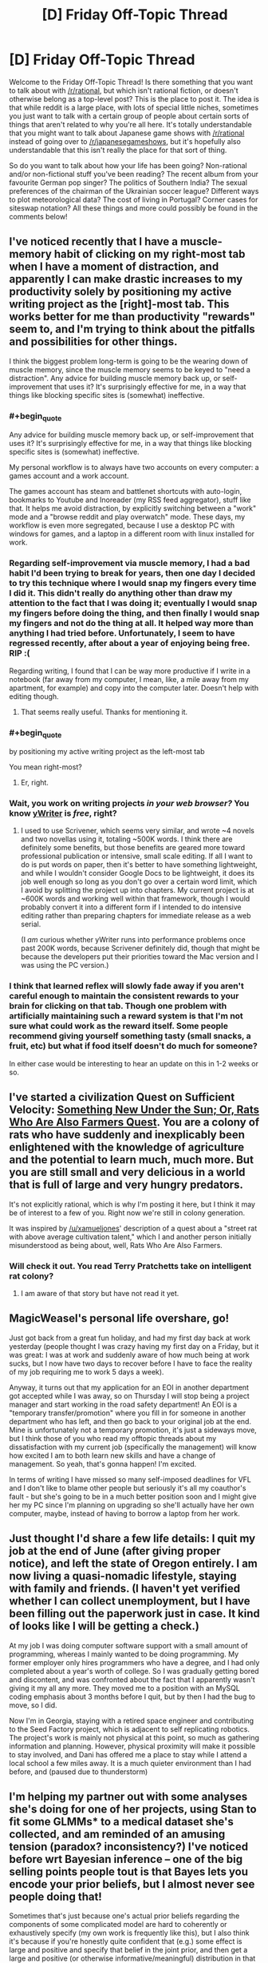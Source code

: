 #+TITLE: [D] Friday Off-Topic Thread

* [D] Friday Off-Topic Thread
:PROPERTIES:
:Author: AutoModerator
:Score: 17
:DateUnix: 1532099284.0
:END:
Welcome to the Friday Off-Topic Thread! Is there something that you want to talk about with [[/r/rational]], but which isn't rational fiction, or doesn't otherwise belong as a top-level post? This is the place to post it. The idea is that while reddit is a large place, with lots of special little niches, sometimes you just want to talk with a certain group of people about certain sorts of things that aren't related to why you're all here. It's totally understandable that you might want to talk about Japanese game shows with [[/r/rational]] instead of going over to [[/r/japanesegameshows]], but it's hopefully also understandable that this isn't really the place for that sort of thing.

So do you want to talk about how your life has been going? Non-rational and/or non-fictional stuff you've been reading? The recent album from your favourite German pop singer? The politics of Southern India? The sexual preferences of the chairman of the Ukrainian soccer league? Different ways to plot meteorological data? The cost of living in Portugal? Corner cases for siteswap notation? All these things and more could possibly be found in the comments below!


** I've noticed recently that I have a muscle-memory habit of clicking on my right-most tab when I have a moment of distraction, and apparently I can make drastic increases to my productivity solely by positioning my active writing project as the [right]-most tab. This works better for me than productivity "rewards" seem to, and I'm trying to think about the pitfalls and possibilities for other things.

I think the biggest problem long-term is going to be the wearing down of muscle memory, since the muscle memory seems to be keyed to "need a distraction". Any advice for building muscle memory back up, or self-improvement that uses it? It's surprisingly effective for me, in a way that things like blocking specific sites is (somewhat) ineffective.
:PROPERTIES:
:Author: alexanderwales
:Score: 12
:DateUnix: 1532100701.0
:END:

*** #+begin_quote
  Any advice for building muscle memory back up, or self-improvement that uses it? It's surprisingly effective for me, in a way that things like blocking specific sites is (somewhat) ineffective.
#+end_quote

My personal workflow is to always have two accounts on every computer: a games account and a work account.

The games account has steam and battlenet shortcuts with auto-login, bookmarks to Youtube and Inoreader (my RSS feed aggregator), stuff like that. It helps me avoid distraction, by explicitly switching between a "work" mode and a "browse reddit and play overwatch" mode. These days, my workflow is even more segregated, because I use a desktop PC with windows for games, and a laptop in a different room with linux installed for work.
:PROPERTIES:
:Author: CouteauBleu
:Score: 7
:DateUnix: 1532104334.0
:END:


*** Regarding self-improvement via muscle memory, I had a bad habit I'd been trying to break for years, then one day I decided to try this technique where I would snap my fingers every time I did it. This didn't really do anything other than draw my attention to the fact that I was doing it; eventually I would snap my fingers before doing the thing, and then finally I would snap my fingers and not do the thing at all. It helped way more than anything I had tried before. Unfortunately, I seem to have regressed recently, after about a year of enjoying being free. RIP :(

Regarding writing, I found that I can be way more productive if I write in a notebook (far away from my computer, I mean, like, a mile away from my apartment, for example) and copy into the computer later. Doesn't help with editing though.
:PROPERTIES:
:Author: tjhance
:Score: 8
:DateUnix: 1532109805.0
:END:

**** That seems really useful. Thanks for mentioning it.
:PROPERTIES:
:Author: callmesalticidae
:Score: 1
:DateUnix: 1532147343.0
:END:


*** #+begin_quote
  by positioning my active writing project as the left-most tab
#+end_quote

You mean right-most?
:PROPERTIES:
:Author: CouteauBleu
:Score: 2
:DateUnix: 1532103982.0
:END:

**** Er, right.
:PROPERTIES:
:Author: alexanderwales
:Score: 4
:DateUnix: 1532104054.0
:END:


*** Wait, you work on writing projects /in your web browser?/ You know [[http://www.spacejock.com/yWriter6_Download.html][yWriter]] is /free/, right?
:PROPERTIES:
:Author: ElizabethRobinThales
:Score: 1
:DateUnix: 1532110930.0
:END:

**** I used to use Scrivener, which seems very similar, and wrote ~4 novels and two novellas using it, totaling ~500K words. I think there are definitely some benefits, but those benefits are geared more toward professional publication or intensive, small scale editing. If all I want to do is put words on paper, then it's better to have something lightweight, and while I wouldn't consider Google Docs to be lightweight, it does its job well enough so long as you don't go over a certain word limit, which I avoid by splitting the project up into chapters. My current project is at ~600K words and working well within that framework, though I would probably convert it into a different form if I intended to do intensive editing rather than preparing chapters for immediate release as a web serial.

(I /am/ curious whether yWriter runs into performance problems once past 200K words, because Scrivener definitely did, though that might be because the developers put their priorities toward the Mac version and I was using the PC version.)
:PROPERTIES:
:Author: alexanderwales
:Score: 5
:DateUnix: 1532113885.0
:END:


*** I think that learned reflex will slowly fade away if you aren't careful enough to maintain the consistent rewards to your brain for clicking on that tab. Though one problem with artificially maintaining such a reward system is that I'm not sure what could work as the reward itself. Some people recommend giving yourself something tasty (small snacks, a fruit, etc) but what if food itself doesn't do much for someone?

In either case would be interesting to hear an update on this in 1-2 weeks or so.
:PROPERTIES:
:Author: NewDarkAgesAhead
:Score: 1
:DateUnix: 1532355226.0
:END:


** I've started a civilization Quest on Sufficient Velocity: [[https://forums.sufficientvelocity.com/threads/something-new-under-the-sun-rats-who-are-also-farmers-civ-quest.49105/][Something New Under the Sun; Or, Rats Who Are Also Farmers Quest]]. You are a colony of rats who have suddenly and inexplicably been enlightened with the knowledge of agriculture and the potential to learn much, much more. But you are still small and very delicious in a world that is full of large and very hungry predators.

It's not explicitly rational, which is why I'm posting it here, but I think it may be of interest to a few of you. Right now we're still in colony generation.

It was inspired by [[/u/xamueljones]]' description of a quest about a "street rat with above average cultivation talent," which I and another person initially misunderstood as being about, well, Rats Who Are Also Farmers.
:PROPERTIES:
:Author: callmesalticidae
:Score: 11
:DateUnix: 1532099788.0
:END:

*** Will check it out. You read Terry Pratchetts take on intelligent rat colony?
:PROPERTIES:
:Author: SvalbardCaretaker
:Score: 2
:DateUnix: 1532101526.0
:END:

**** I am aware of that story but have not read it yet.
:PROPERTIES:
:Author: callmesalticidae
:Score: 1
:DateUnix: 1532147284.0
:END:


** MagicWeasel's personal life overshare, go!

Just got back from a great fun holiday, and had my first day back at work yesterday (people thought I was crazy having my first day on a Friday, but it was great: I was at work and suddenly aware of how much being at work sucks, but I now have two days to recover before I have to face the reality of my job requiring me to work 5 days a week).

Anyway, it turns out that my application for an EOI in another department got accepted while I was away, so on Thursday I will stop being a project manager and start working in the road safety department! An EOI is a "temporary transfer/promotion" where you fill in for someone in another department who has left, and then go back to your original job at the end. Mine is unfortunately not a temporary promotion, it's just a sideways move, but I think those of you who read my offtopic threads about my dissatisfaction with my current job (specifically the management) will know how excited I am to both learn new skills and have a change of management. So yeah, that's gonna happen! I'm excited.

In terms of writing I have missed so many self-imposed deadlines for VFL and I don't like to blame other people but seriously it's all my coauthor's fault - but she's going to be in a much better position soon and I might give her my PC since I'm planning on upgrading so she'll actually have her own computer, maybe, instead of having to borrow a laptop from her work.
:PROPERTIES:
:Author: MagicWeasel
:Score: 8
:DateUnix: 1532134482.0
:END:


** Just thought I'd share a few life details: I quit my job at the end of June (after giving proper notice), and left the state of Oregon entirely. I am now living a quasi-nomadic lifestyle, staying with family and friends. (I haven't yet verified whether I can collect unemployment, but I have been filling out the paperwork just in case. It kind of looks like I will be getting a check.)

At my job I was doing computer software support with a small amount of programming, whereas I mainly wanted to be doing programming. My former employer only hires programmers who have a degree, and I had only completed about a year's worth of college. So I was gradually getting bored and discontent, and was confronted about the fact that I apparently wasn't giving it my all any more. They moved me to a position with an MySQL coding emphasis about 3 months before I quit, but by then I had the bug to move, so I did.

Now I'm in Georgia, staying with a retired space engineer and contributing to the Seed Factory project, which is adjacent to self replicating robotics. The project's work is mainly not physical at this point, so much as gathering information and planning. However, physical proximity will make it possible to stay involved, and Dani has offered me a place to stay while I attend a local school a few miles away. It is a much quieter environment than I had before, and (paused due to thunderstorm)
:PROPERTIES:
:Author: lsparrish
:Score: 8
:DateUnix: 1532169529.0
:END:


** I'm helping my partner out with some analyses she's doing for one of her projects, using Stan to fit some GLMMs* to a medical dataset she's collected, and am reminded of an amusing tension (paradox? inconsistency?) I've noticed before wrt Bayesian inference -- one of the big selling points people tout is that Bayes lets you encode your prior beliefs, but I almost never see people doing that!

Sometimes that's just because one's actual prior beliefs regarding the components of some complicated model are hard to coherently or exhaustively specify (my own work is frequently like this), but I also think it's because if you're honestly quite confident that (e.g.) some effect is large and positive and specify that belief in the joint prior, and then get a large and positive (or otherwise informative/meaningful) distribution in that parameter's marginal posterior, your reviewers will (perhaps inappropriately) call your results into question (related: I've heard it repeated that if you want to “lie” with stats, lying with the prior is way too transparent -- better to just cook the likelihood (or the data))! Obviously you can examine nuanced shifts in corresponding distributions or look at kl divergence or w/e, but those are often hard to appreciate, especially if your reviewers are domain-experts more than they are methods people.

So instead people always specify conservative or vague/"uninformative" priors (e.g. expected effect = 0), even when there's good reason to expect something else (and then rightfully do some prior sensitivity analysis). So there goes that selling point! Am I mistaken in my expression here? Is it just the papers I read that do this? I do see “weakly informative” priors on focal parameters every so often but not nearly as often as one might expect.

*(w/ 100k+ nominal parameters for the most complicated model -- her PI amusingly expected results on his desk within an hour, which I feel happens often? I guess b/c people are used to just used to just running chi-squared tests on contingency tables or w/e -- which is what they were doing before -- and that takes some fraction of a second. So when I'm like -- it'll take me a week or two to specify/implement these models, fit them, run mcmc diagnostics, do model comparison/averaging, and visualize the results, they get impatient. Never mind that it took months and $100s of k to collect the actual data, the analysis is just a minor afterthought! even though they'll not be publishing the dataset itself anyway! /rant/ he also wants a figure representing the model(s) so I'm gonna send him some plate diagrams lol)
:PROPERTIES:
:Author: phylogenik
:Score: 6
:DateUnix: 1532103969.0
:END:

*** I think there's a distunction between updating on data and making predictions. When publishing analyses of data the prior doesn't matter too much - you just build models and find their [[http://www.overcomingbias.com/2009/02/share-likelihood-ratios-not-posterior-beliefs.html][likelihood ratio]]. But when you make a prediction, you need a prior and you need to review the other evidence available to you.
:PROPERTIES:
:Author: Charlie___
:Score: 1
:DateUnix: 1532205053.0
:END:

**** I'm a little... confused by the linked blog post. It's very common to share /marginal/ likelihood ratios for model comparison, but ofc those are often /very/ prior sensitive. The blog is instead suggesting the sharing likelihood ratios of various pairs of points in the model's parameter-space, which maybe makes sequential analyses /slightly/ easier when you have a very simple model with a very simple statespace -- here, they seem to take everyone's favorite toy example (coin flipping) and instead of specifying the usual beta prior (which is extra nice for being conjugate to the binomial likelihood) simplify it even further by loading all the prior density (now prior mass, I guess) onto two points {0.5, 0.75}. If they want to share information it'd be much easier to just share their number of heads and trials, but apparently "they don't have time or memory enough to" remember those two numbers (and if the trials are non-independent so they need to remember their order and not just their sum, they're definitely not specifying their model correctly).

Outside toy examples people will usually have different models with multidimensional, continuous parameter-spaces, which makes any sharing of likelihood ratios way to onerous. You get an even stronger curse of dimensionality than with e.g. grid approximation, because your reported values are now pairwise. So in e.g. the most complicated model I mentioned above, if I have ~100k continuously valued parameters (and a few thousand discrete) and can identify the relevant space for each (since many are defined on the reals) and want, say, 100 points on the grid for each, I'd be sharing 1E200000 choose 2 ish, which is a lot lol.

But maybe I'm just misunderstanding things.
:PROPERTIES:
:Author: phylogenik
:Score: 1
:DateUnix: 1532274019.0
:END:

***** I think this is a good point, but the same challenge is more or less faced by sharing posterior probabilities. And the way you get around it is by fitting some continuous function to explain the probability, or just using graphs, or reporting particularly important models. And I think the same sorts of strategies can help when reporting probability updates rather than final probabilities, with bonus points for reporting your data in an easy-to-use way.
:PROPERTIES:
:Author: Charlie___
:Score: 1
:DateUnix: 1532300348.0
:END:


** I stopped reading To The Stars a few days ago, and I regret needing to. It has some fun military science fiction, good world building, and I think is decently well written. I don't have any real problems with the execution. But I just cannot get over the premise of magical girls. Hundreds of years in the future, with space ships and FTL and AI, humanity's most elite warriors are prepubescent teenage girls wearing frilly dresses shouting named attacks. Not only that, but the older ones often choose to look extremely young, often around 14, with one character who heads an intelligence agency choosing to look 9. I just can't take it seriously. It's like watching a court drama where one of the lawyers is dressed up in full clown makeup and dress, and everyone else is treating it as completely normal, or explaining the psychological effect that the squeaky red nose has on the jury.

If you are able to get past that, then I would recommend it. It's fun sci-fi. But I just can't get into it. I read about 20 chapters in, so I gave it a fair shot.
:PROPERTIES:
:Author: sicutumbo
:Score: 7
:DateUnix: 1532190379.0
:END:

*** Heh, I share your sentiment. Also, I didn't like any of the characters.
:PROPERTIES:
:Author: Metamancer
:Score: 2
:DateUnix: 1532207994.0
:END:

**** Yeah, the characters were somewhat bland. I don't think it's really bad enough to knock points off for it though.

What really gets me is that it would be so easy to fix. Mandate that they have to be at least 18 or so before going out to fight. Old enough that I don't get the constant feeling of "these are prettily dressed child soldiers", old enough to actually make somewhat adult decisions. Make their magical uniform thing changeable, and then have them wear something that isn't a frilly dress. Something that doesn't make me think of that Family Guy skit where Peter is dressed as a clown in Vietnam saying "see, they're *looking* for guys in army uniforms." STOP CALLING THEM MAGICAL GIRLS. And finally have them maybe choose cherubic or very youthful faces, but not make them look like actual children. It's copying that fucking weird anime trope of "it's not creepy because I'm not a child, I'm actually hundreds of years old!". Just burn that trope with fire.

None of these would seriously impact the plot if a few minor changes were made and some numbers shuffled around. I can stomach some minor stuff like the advanced alien race that is trying to reverse entropy apparently doesn't notice the male gender, or super powers, magic, whatever. That's all stuff I've gotten accustomed to mostly. And then I could actually enjoy the story.
:PROPERTIES:
:Author: sicutumbo
:Score: 2
:DateUnix: 1532210546.0
:END:

***** #+begin_quote
  Mandate that they have to be at least 18 or so before going out to fight
#+end_quote

But that's part of the setting though. Only little girls have the peak power to transform into Magical Girls. For... uhm... reasons (that in the original were mostly "that's how we get to deconstruct this genre to Hell and back").
:PROPERTIES:
:Author: SimoneNonvelodico
:Score: 1
:DateUnix: 1532262983.0
:END:


*** #+begin_quote
  It's like watching a court drama where one of the lawyers is dressed up in full clown makeup and dress, and everyone else is treating it as completely normal, or explaining the psychological effect that the squeaky red nose has on the jury.
#+end_quote

Ah, "Ultimate Attorney Pagliacci"! That was a good show.

No, jokes aside, I think what you're describing is a significant part of just what makes anime anime. Dissonant or out-of-place concepts are a weird taste - sometimes an acquired one - but I think most anime fans end up actually enjoying it. Madoka Magica is actually a pretty straightforward Magical Girl setting with a dark twist, but there's weirder stuff. Heck, I think Strike Witches is pretty much what you're describing, except with WW2 instead of an interstellar conflict.
:PROPERTIES:
:Author: SimoneNonvelodico
:Score: 1
:DateUnix: 1532262908.0
:END:


** I recently got around to reading [[https://archiveofourown.org/works/11478249][/Worth the Candle/]] after seeing it posted here a zillion times, and this passage at the end of [[https://archiveofourown.org/works/11478249/chapters/27497037][Chapter 36]] really made me roll my eyes.

#+begin_quote
  "I don't want Fenn to change because her loyalty metric increased. I want her loyalty metric, if she's going to have one, to just be a reflection of how loyal she is, not an invisible lever controlling her. I want her to be a real person, or at least as real as I am. And... I'm hesitant to want that for everyone else in Aerb, because sometimes existence is pain, but... if they're not going to be real, or at least as real as I am, then I want them to be real enough that I can't tell the difference. I want that for the whole of Aerb, alright? I want to poke at the seams and find out that you thought of everything. And at the end of it, I want Arthur back. That's the only way that this game is ever going to be worth the candle."*
#+end_quote

This passage reminds me very strongly of [[https://www.goodreads.com/book/show/4025200][/The Unincorporated Man/]], which was extremely disappointing because the protagonist's goal was /literally/** the destruction of what made the setting interesting (the division of every human into shares that could be traded freely on the stock market) and all his actions were directed toward that goal. /Worth the Candle/ seems to be pursuing a similar path, in the long run...

*Insert obvious CinemaSins joke here. (Actually, I unsubscribed from him quite a while ago, after his /Mad Max: Fury Road/ video included a diatribe against the fat-shaming of Immortan Joe's milk slaves, so I don't know whether he's still making that joke.)\\
**IIRC---I read it only once, quite a few years ago.
:PROPERTIES:
:Author: ToaKraka
:Score: 1
:DateUnix: 1532105496.0
:END:

*** I think the weird existential philosophical horror is an interesting part of WtC but also... of course the characters would prefer that horror to not exist. 'Interesting' doesn't necessarily mean 'good', and rebelling against something can be interesting, too.

Your criticism, as a general criticism, doesn't make much sense to me.
:PROPERTIES:
:Author: tjhance
:Score: 8
:DateUnix: 1532120341.0
:END:


*** What exactly do you find interesting about WtC's setting, and in what way does Joon wanting to change it make the story less enjoyable to you?

(Personally, what make WtC's setting interesting to me isn't any one thing, but the sheer amount of novel, unique ideas, many of which could carry an entire setting by themselves, yet all somehow manage to feel like part of a coherent whole.)
:PROPERTIES:
:Author: TempAccountIgnorePls
:Score: 7
:DateUnix: 1532111992.0
:END:

**** Oops. My previous comment originally was going to be a complaint against how selfless, goody-two-shoes protagonists are boring in comparison to such selfish, edgy protagonists as [[https://forums.sufficientvelocity.com/threads/25076][Paul/Grayven]] and [[https://www.goodreads.com/book/show/2122][Howard Roark]]. However, I failed to invest enough effort into that version of the comment to complete it. Still wanting to get some (You)s from this week's thread rather than waiting for next week's, I hastily tried to rework the comment into a complaint about protagonists who seek to destroy the interesting parts of their respective settings. However, on further reflection it turns out that the second complaint is very weak with respect to /Worth the Candle/ (which wouldn't be much worse if the protagonist lacked the game layer but still had his prodigious learning abilities), and I don't have any other examples of this phenomenon (other than /The Unincorporated Man/), so I'll just switch to the first complaint instead. Feel free to downvote me for accidentally getting (You)s under false pretenses due to laziness.

#+begin_quote
  What exactly do you find interesting about WtC's setting?
#+end_quote

The game layer and the protagonist's ability to gain power much more quickly than other characters, both of which open up many interesting paths for the protagonist's progression through the world. (My previous comment is based on the incorrect assumption that it's only the game layer that I like.)

#+begin_quote
  In what way does Joon wanting to change it make the story less enjoyable to you?
#+end_quote

In fairness, Juniper hasn't /taken action/ (or even /been able/ to take action) to destroy the game layer, in contrast to Justin Cord, who (again, IIRC) /did/ take action to destroy the institution of incorporation in /The Unincorporated Man/. However, the quote presented in my previous comment illustrates how Juniper's mindset closes off options, and even the /contemplation/ of options, that might make the story more interesting.

Let's look at the quote presented above. Should Juniper discover that he could increase Fenn's loyalty level by spending experience points (or just generic magical power, if the game layer doesn't exist), he would refuse to do it, without engaging in any significant amount of internal debate. That's closing off an entire fascinating avenue of the game layer (or of soul magic), for no reason other than a moral quibble. Similarly, would Lantern Paul assimilate Superman with the orange light if Paul knew that he (Paul) could do a better job of protecting Earth if he did so? No, because he doesn't want to take agency away from other people---and that closes off an entire fascinating avenue of growth for Lantern Paul's abilities.

In-story, Juniper /literally complains/ when a character intentionally increases her loyalty level toward him, because he value's that character's agency over her usefulness to him. What a boring little goody two-shoes.
:PROPERTIES:
:Author: ToaKraka
:Score: 2
:DateUnix: 1532121759.0
:END:

***** So you see a protagonist's morality as a limit on the amount of munchkinry a story can contain, and, because you're here for the munchkinry first and everything else a distant second, the worse a protagonist's morals are the better the story is?
:PROPERTIES:
:Author: TempAccountIgnorePls
:Score: 10
:DateUnix: 1532122932.0
:END:

****** That seems accurate, though I'd say "cool things" rather than limiting my interests to "munchkinry". Was Fallatehr a munchkin? Certainly not---but Fallatehr-style soul magic remains a "cool thing".
:PROPERTIES:
:Author: ToaKraka
:Score: 7
:DateUnix: 1532123126.0
:END:


***** ... I get where you coming from, but you have to realize that you're really, really not the main target audience for anything posted on this subreddit, right?

Most people like edgy brutal characters, but what you're describing sounds more like you're put off if a character shows any negative emotion towards unethical action that would further the plot.
:PROPERTIES:
:Author: CouteauBleu
:Score: 9
:DateUnix: 1532124529.0
:END:


***** you kinda remind me of Reimer in chapter 35

(gonna quote something but it's not really a spoiler)

#+begin_quote
  “Ugh, Jesus, please no,” said Reimer. “Please don't ask Juniper to get fancy. You weren't here for when we played Long Stairs, it was supposed to be this neat little dungeon crawl thing where we were army guys going into an endless fantasy dungeon in Oregon, but we just got constantly bogged down in these moral dilemmas and parallels to American imperial jingoism in the Middle East, or something.”

  “It was great,” said Arthur. “Third best campaign we ever played.”
#+end_quote
:PROPERTIES:
:Author: tjhance
:Score: 4
:DateUnix: 1532190764.0
:END:
